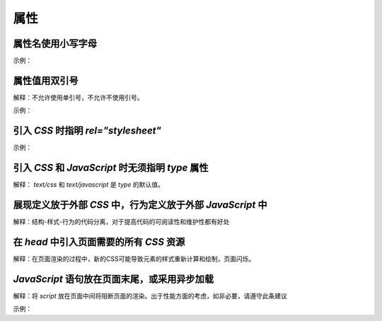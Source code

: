
属性
~~~~~~~~~~~


属性名使用小写字母
-------------------------
示例：

.. code-block:: sh
   :linenos:

   <!-- good -->
   <div color = "red">...</div>

   <!-- bad -->
   <div Color = "red">...</div>



属性值用双引号
--------------------------
解释：不允许使用单引号，不允许不使用引号。

示例：

.. code-block:: sh
   :linenos:

   <!-- good -->
   <script src="esl.js"></script>
     
   <!-- bad -->
   <script src='esl.js'></script>
   <script src=esl.js></script>



引入 `CSS` 时指明 `rel="stylesheet"`
---------------------------------------
示例：

.. code-block:: sh
   :linenos:

   <link rel="stylesheet" href="page.css">



引入 `CSS` 和 `JavaScript` 时无须指明 `type` 属性
----------------------------------------------------
解释： `text/css` 和 `text/javascript` 是 `type` 的默认值。



展现定义放于外部 `CSS` 中，行为定义放于外部 `JavaScript` 中
---------------------------------------------------------------

解释：结构-样式-行为的代码分离，对于提高代码的可阅读性和维护性都有好处



在 `head` 中引入页面需要的所有 `CSS` 资源
-------------------------------------------
解释：在页面渲染的过程中，新的CSS可能导致元素的样式重新计算和绘制，页面闪烁。



`JavaScript` 语句放在页面末尾，或采用异步加载
---------------------------------------------
解释：将 `script` 放在页面中间将阻断页面的渲染。出于性能方面的考虑，如非必要，请遵守此条建议

示例：

.. code-block:: sh
   :linenos:

   <body>
       <script src="init-behavior.js"></script>
       <!-- 结尾 -->
   </body>



   